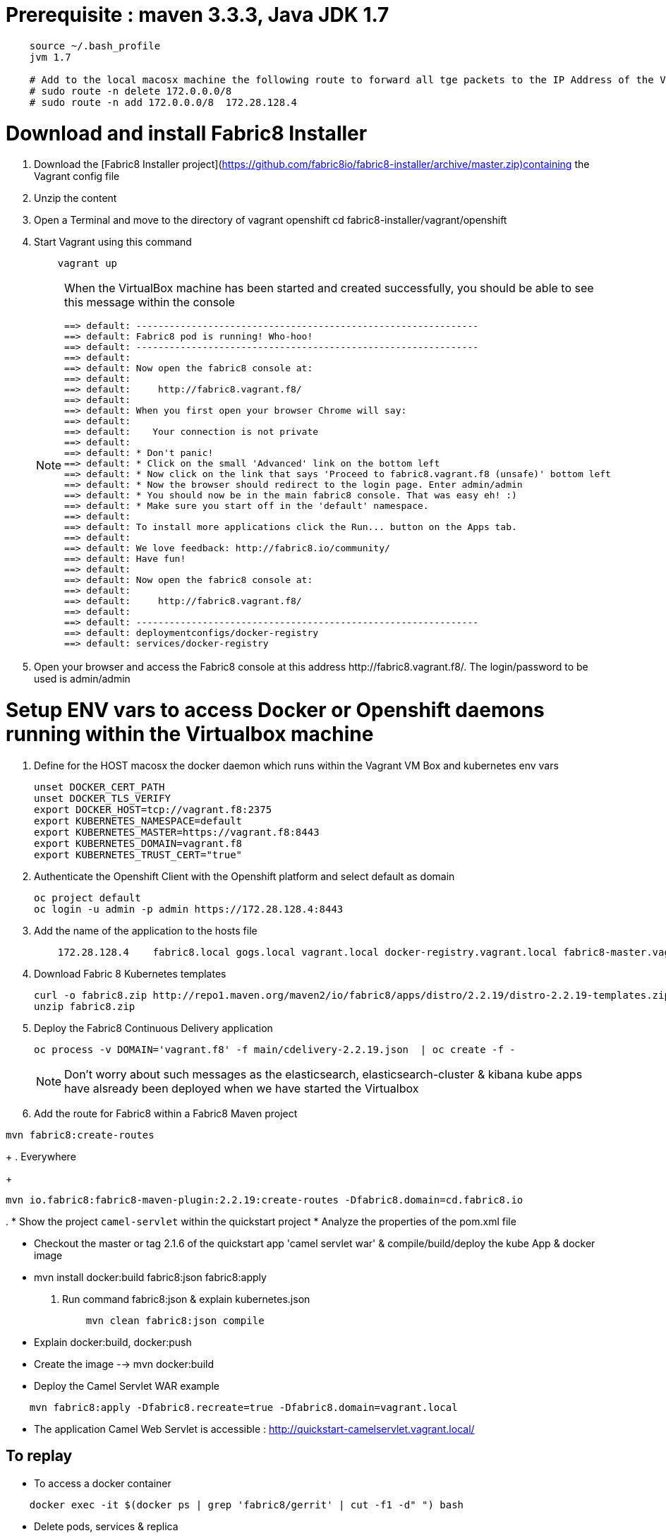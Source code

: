 # Prerequisite : maven 3.3.3, Java JDK 1.7

```
    source ~/.bash_profile
    jvm 1.7

    # Add to the local macosx machine the following route to forward all tge packets to the IP Address of the VM running into the VirtualBox
    # sudo route -n delete 172.0.0.0/8
    # sudo route -n add 172.0.0.0/8  172.28.128.4
```

# Download and install Fabric8 Installer

. Download the [Fabric8 Installer project](https://github.com/fabric8io/fabric8-installer/archive/master.zip)containing the Vagrant config file
. Unzip the content
. Open a Terminal and move to the directory of vagrant openshift 
    cd fabric8-installer/vagrant/openshift
    
. Start Vagrant using this command
+
----
    vagrant up
----
+
[NOTE]
====
When the VirtualBox machine has been started and created successfully, you should be able to see this message within the console

----
==> default: --------------------------------------------------------------
==> default: Fabric8 pod is running! Who-hoo!
==> default: --------------------------------------------------------------
==> default:
==> default: Now open the fabric8 console at:
==> default:
==> default:     http://fabric8.vagrant.f8/
==> default:
==> default: When you first open your browser Chrome will say:
==> default:
==> default:    Your connection is not private
==> default:
==> default: * Don't panic!
==> default: * Click on the small 'Advanced' link on the bottom left
==> default: * Now click on the link that says 'Proceed to fabric8.vagrant.f8 (unsafe)' bottom left
==> default: * Now the browser should redirect to the login page. Enter admin/admin
==> default: * You should now be in the main fabric8 console. That was easy eh! :)
==> default: * Make sure you start off in the 'default' namespace.
==> default:
==> default: To install more applications click the Run... button on the Apps tab.
==> default:
==> default: We love feedback: http://fabric8.io/community/
==> default: Have fun!
==> default:
==> default: Now open the fabric8 console at:
==> default:
==> default:     http://fabric8.vagrant.f8/
==> default:
==> default: --------------------------------------------------------------
==> default: deploymentconfigs/docker-registry
==> default: services/docker-registry
----
====
+
. Open your browser and access the Fabric8 console at this address +http://fabric8.vagrant.f8/+. The login/password to be used is +admin/admin+
    
    
# Setup ENV vars to access Docker or Openshift daemons running within the Virtualbox machine    

. Define for the HOST macosx the docker daemon which runs within the Vagrant VM Box and kubernetes env vars
+
----
unset DOCKER_CERT_PATH
unset DOCKER_TLS_VERIFY
export DOCKER_HOST=tcp://vagrant.f8:2375
export KUBERNETES_NAMESPACE=default
export KUBERNETES_MASTER=https://vagrant.f8:8443
export KUBERNETES_DOMAIN=vagrant.f8
export KUBERNETES_TRUST_CERT="true"
----
+
. Authenticate the Openshift Client with the Openshift platform and select default as domain
+
----
oc project default
oc login -u admin -p admin https://172.28.128.4:8443
----
+
. Add the name of the application to the hosts file
+
----
    172.28.128.4    fabric8.local gogs.local vagrant.local docker-registry.vagrant.local fabric8-master.vagrant.local fabric8.vagrant.local gogs.vagrant.local gogs.fabric8.vagrant.local gogs-http.vagrant.local jenkins.vagrant.local kibana.vagrant.local nexus.vagrant.local router.vagrant.local gerrit-ssh.vagrant.local gerrit-http.vagrant.local gerrit.vagrant.local sonarqube.vagrant.local letschat.vagrant.local orion.vagrant.local taiga.vagrant.local quickstart-camelservlet.vagrant.local quickstart-rest.vagrant.local
----
+
. Download Fabric 8 Kubernetes templates
+
----
curl -o fabric8.zip http://repo1.maven.org/maven2/io/fabric8/apps/distro/2.2.19/distro-2.2.19-templates.zip
unzip fabric8.zip
----

. Deploy the Fabric8 Continuous Delivery application
+
----
oc process -v DOMAIN='vagrant.f8' -f main/cdelivery-2.2.19.json  | oc create -f -
----
+
NOTE: Don't worry about such messages as the elasticsearch, elasticsearch-cluster & kibana kube apps have alsready been deployed when we have started the Virtualbox
+
. Add the route for Fabric8 within a Fabric8 Maven project
----
mvn fabric8:create-routes
----
+
. Everywhere
+
----
mvn io.fabric8:fabric8-maven-plugin:2.2.19:create-routes -Dfabric8.domain=cd.fabric8.io
----
.
* Show the project `camel-servlet` within the quickstart project
* Analyze the properties of the pom.xml file

* Checkout the master or tag 2.1.6 of the quickstart app 'camel servlet war' & compile/build/deploy the kube App & docker image

*  mvn install docker:build fabric8:json fabric8:apply

. Run command fabric8:json & explain kubernetes.json
+
----
    mvn clean fabric8:json compile
----
+
* Explain docker:build, docker:push

* Create the image --> mvn docker:build

* Deploy the Camel Servlet WAR example
```
    mvn fabric8:apply -Dfabric8.recreate=true -Dfabric8.domain=vagrant.local
```
*  The application Camel Web Servlet is accessible : http://quickstart-camelservlet.vagrant.local/

== To replay

* To access a docker container

```
    docker exec -it $(docker ps | grep 'fabric8/gerrit' | cut -f1 -d" ") bash
```

* Delete pods, services & replica

```
    osc get pods -l provider=fabric8
    osc get rc -l provider=fabric8
    osc get svc -l provider=fabric8
    osc get oauthclients | grep fabric8

    osc delete rc -l provider=fabric8
    osc delete pods -l provider=fabric8
    osc delete svc -l provider=fabric8
    osc delete oauthclients fabric8
```

* Delete containers & image

```
    docker rm $(docker ps -a | grep gerrit)
    docker rmi $(docker images | grep gerrit)
```

* Delete PODS using Fabric8 plugin

```
    mvn install docker:build fabric8:delete-pods
```

For more see http://fabric8.io/guide/mavenFabric8DeletePods.html


# Delete the Fabric8 App

osc delete rc -l provider=fabric8
osc delete pods -l provider=fabric8
osc delete svc -l provider=fabric8
osc delete oauthclients fabric8

osc get pods -l provider=fabric8
osc get rc -l provider=fabric8
osc get svc -l provider=fabric8
osc get oauthclients | grep fabric8

# Delete the containers & images

docker rm $(docker ps -a | grep fabric8)
docker rmi $(docker images | grep fabric8)

# Install Base or CDelivery

osc process -v DOMAIN='vagrant.local' -f http://central.maven.org/maven2/io/fabric8/apps/base/2.1.11/base-2.1.11-kubernetes.json | osc create -f -
osc process -v DOMAIN='vagrant.local' -f http://central.maven.org/maven2/io/fabric8/apps/cdelivery-core/2.1.11/cdelivery-core-2.1.11-kubernetes.json | osc create -f -

# Compile & Deploy a project

mvn clean fabric8:json compile
mvn fabric8:apply -Dfabric8.recreate=true -Dfabric8.domain=vagrant.local

docker exec -it $(docker ps | grep 'fabric8/gerrit' | cut -f1 -d" ") bash
docker stop $(docker ps | grep 'fabric8/gerrit' | cut -f1 -d" ")

docker exec -it $(docker ps | grep 'fabric8/gogs' | cut -f1 -d" ") bash


root@gerrit-controller-wqzdo:/home/gerrit# more  ~/.ssh/config
echo  Host gogs-ssh \
      User git \
      StrictHostKeyChecking no \
      UserKnownHostsFile /dev/null >> ~/Temp/test.txt

cat <<EOT >> ~/.ssh/config
Host gogs-ssh
     User git
     StrictHostKeyChecking no
     UserKnownHostsFile /dev/null
EOT

ssh-keyscan -t rsa gogs-ssh.default.svc.cluster.local >> ~/.ssh/known_hosts


[remote "git-server"]
   # url = http://root:redhat01@gogs.default.svc.cluster.local:80/root/${name}.git
   url = git@gogs-ssh.default.svc.cluster.local:root/${name}.git
   adminUrl = ssh://git@gogs-ssh.default.svc.cluster.local/home/git/gogs-repositories/root/${name}.git
   createMissingRepositories = true
   autoReload = true


   # url = http://chm:chmchm@localhost:3000/chm/${name}.git
   url = chmoulli@localhost:chm/${name}.git

   # url = git@gogs-ssh.default.svc.cluster.local:root/${name}.git
   # adminUrl = ssh://git@gogs-ssh.default.svc.cluster.local/home/git/gogs-repositories/root/${name}.git
   createMissingRepositories = true
   autoReload = true


cat <<EOT >> ~/.ssh/config
Host localhost
     User chmoulli
     StrictHostKeyChecking no
     UserKnownHostsFile /dev/null
EOT

ssh -i /Users/chmoulli/Fuse/Fuse-projects/fabric8/docker-gerrit/ssh-keys/admin/id_rsa -p 29418 admin@192.168.59.103 gerrit create-project --name fabric8/demo.git

http --auth admin:secret http://192.168.59.103:8080/projects/
http --auth-type digest -a admin:mysecret PUT http://192.168.59.103:8080/a/projects/MyProject < my-project.json
{
  "description": "This is a demo project.",
  "submit_type": "CHERRY_PICK"
}


